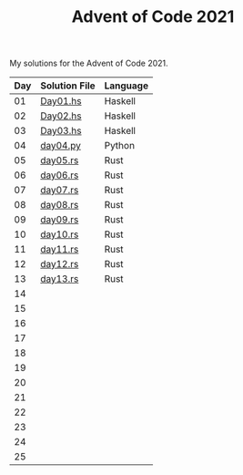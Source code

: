 #+TITLE: Advent of Code 2021

My solutions for the Advent of Code 2021.

| Day | Solution File | Language |
|-----+---------------+----------|
|  01 | [[file:haskell/src/Day01.hs][Day01.hs]]      | Haskell  |
|  02 | [[file:haskell/src/Day02.hs][Day02.hs]]      | Haskell  |
|  03 | [[file:haskell/src/Day03.hs][Day03.hs]]      | Haskell  |
|  04 | [[file:python/src/day04.py][day04.py]]      | Python   |
|  05 | [[file:rust/src/bin/day05.rs][day05.rs]]      | Rust     |
|  06 | [[file:rust/src/bin/day06.rs][day06.rs]]      | Rust     |
|  07 | [[file:rust/src/bin/day07.rs][day07.rs]]      | Rust     |
|  08 | [[file:rust/src/bin/day08.rs][day08.rs]]      | Rust     |
|  09 | [[file:rust/src/bin/day09.rs][day09.rs]]      | Rust     |
|  10 | [[file:rust/src/bin/day10.rs][day10.rs]]      | Rust     |
|  11 | [[file:rust/src/bin/day11.rs][day11.rs]]      | Rust     |
|  12 | [[file:rust/src/bin/day12.rs][day12.rs]]      | Rust     |
|  13 | [[file:rust/src/bin/day13.rs][day13.rs]]      | Rust     |
|  14 |               |          |
|  15 |               |          |
|  16 |               |          |
|  17 |               |          |
|  18 |               |          |
|  19 |               |          |
|  20 |               |          |
|  21 |               |          |
|  22 |               |          |
|  23 |               |          |
|  24 |               |          |
|  25 |               |          |

